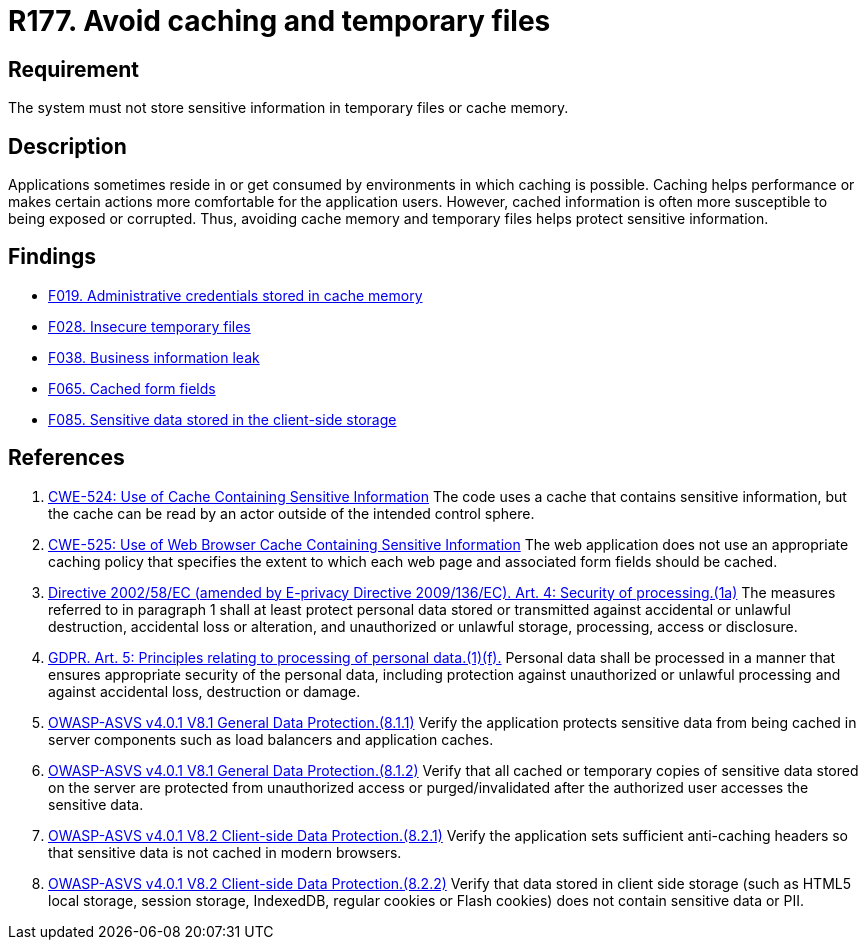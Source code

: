 :slug: rules/177/
:category: data
:description: This requirement establishes the importance of storing sensitive data securely, avoiding temporary files, and cache memory.
:keywords: Data, Storage, Cache, ASVS, CWE, GDPR, Rules, Ethical Hacking, Pentesting
:rules: yes

= R177. Avoid caching and temporary files

== Requirement

The system must not store sensitive information
in temporary files or cache memory.

== Description

Applications sometimes reside in or get consumed by environments in which
caching is possible.
Caching helps performance or makes certain actions more comfortable for the
application users.
However, cached information is often more susceptible to being exposed or
corrupted.
Thus, avoiding cache memory and temporary files helps protect sensitive
information.

== Findings

* [inner]#link:/web/findings/019/[F019. Administrative credentials stored in cache memory]#

* [inner]#link:/web/findings/028/[F028. Insecure temporary files]#

* [inner]#link:/web/findings/038/[F038. Business information leak]#

* [inner]#link:/web/findings/065/[F065. Cached form fields]#

* [inner]#link:/web/findings/085/[F085. Sensitive data stored in the client-side storage]#

== References

. [[r1]] link:https://cwe.mitre.org/data/definitions/524.html[CWE-524: Use of Cache Containing Sensitive Information]
The code uses a cache that contains sensitive information,
but the cache can be read by an actor outside of the intended control sphere.

. [[r2]] link:https://cwe.mitre.org/data/definitions/525.html[CWE-525: Use of Web Browser Cache Containing Sensitive Information]
The web application does not use an appropriate caching policy that specifies
the extent to which each web page and associated form fields should be cached.

. [[r3]] link:https://eur-lex.europa.eu/legal-content/EN/TXT/PDF/?uri=CELEX:02002L0058-20091219[Directive 2002/58/EC (amended by E-privacy Directive 2009/136/EC).
Art. 4: Security of processing.(1a)]
The measures referred to in paragraph 1 shall at least protect personal data
stored or transmitted against accidental or unlawful destruction,
accidental loss or alteration,
and unauthorized or unlawful storage, processing, access or disclosure.

. [[r4]] link:https://gdpr-info.eu/art-5-gdpr/[GDPR. Art. 5: Principles relating to processing of personal data.(1)(f).]
Personal data shall be processed in a manner that ensures appropriate security
of the personal data,
including protection against unauthorized or unlawful processing and against
accidental loss, destruction or damage.

. [[r5]] link:https://owasp.org/www-project-application-security-verification-standard/[OWASP-ASVS v4.0.1
V8.1 General Data Protection.(8.1.1)]
Verify the application protects sensitive data from being cached in server
components such as load balancers and application caches.

. [[r6]] link:https://owasp.org/www-project-application-security-verification-standard/[OWASP-ASVS v4.0.1
V8.1 General Data Protection.(8.1.2)]
Verify that all cached or temporary copies of sensitive data stored on the
server are protected from unauthorized access or purged/invalidated after the
authorized user accesses the sensitive data.

. [[r7]] link:https://owasp.org/www-project-application-security-verification-standard/[OWASP-ASVS v4.0.1
V8.2 Client-side Data Protection.(8.2.1)]
Verify the application sets sufficient anti-caching headers so that sensitive
data is not cached in modern browsers.

. [[r8]] link:https://owasp.org/www-project-application-security-verification-standard/[OWASP-ASVS v4.0.1
V8.2 Client-side Data Protection.(8.2.2)]
Verify that data stored in client side storage (such as HTML5 local storage,
session storage, IndexedDB, regular cookies or Flash cookies) does not contain
sensitive data or PII.
